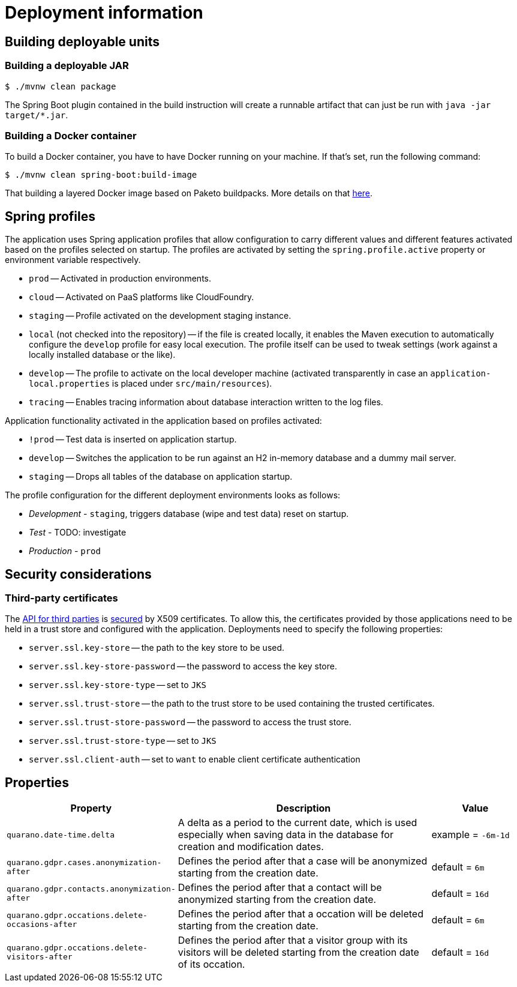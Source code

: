 [[deployment]]
= Deployment information

[[deployment.deployables]]
== Building deployable units

[[deployment.deployables.jar]]
=== Building a deployable JAR

[source, bash]
----
$ ./mvnw clean package
----

The Spring Boot plugin contained in the build instruction will create a runnable artifact that can just be run with `java -jar target/*.jar`.

[[deployment.deployables.docker]]
=== Building a Docker container

To build a Docker container, you have to have Docker running on your machine.
If that's set, run the following command:

[source, bash]
----
$ ./mvnw clean spring-boot:build-image
----

That building a layered Docker image based on Paketo buildpacks.
More details on that https://spring.io/blog/2020/01/27/creating-docker-images-with-spring-boot-2-3-0-m1[here].

[[deployment.spring-profiles]]
== Spring profiles

The application uses Spring application profiles that allow configuration to carry different values and different features activated based on the profiles selected on startup.
The profiles are activated by setting the `spring.profile.active` property or environment variable respectively.

* `prod` -- Activated in production environments.
* `cloud` -- Activated on PaaS platforms like CloudFoundry.
* `staging` -- Profile activated on the development staging instance.
* `local` (not checked into the repository) -- if the file is created locally, it enables the Maven execution to automatically configure the `develop` profile for easy local execution.
The profile itself can be used to tweak settings (work against a locally installed database or the like).
* `develop` -- The profile to activate on the local developer machine (activated transparently in case an `application-local.properties` is placed under `src/main/resources`).
* `tracing` -- Enables tracing information about database interaction written to the log files.

Application functionality activated in the application based on profiles activated:

* `!prod` -- Test data is inserted on application startup.
* `develop` -- Switches the application to be run against an H2 in-memory database and a dummy mail server.
* `staging` -- Drops all tables of the database on application startup.

The profile configuration for the different deployment environments looks as follows:

* _Development_ - `staging`, triggers database (wipe and test data) reset on startup.
* _Test_ - TODO: investigate
* _Production_ - `prod`

[[deployment.security]]
== Security considerations

=== Third-party certificates

The <<third-party, API for third parties>> is <<third-party.authentication, secured>> by X509 certificates.
To allow this, the certificates provided by those applications need to be held in a trust store and configured with the application.
Deployments need to specify the following properties:

* `server.ssl.key-store` -- the path to the key store to be used.
* `server.ssl.key-store-password` -- the password to access the key store.
* `server.ssl.key-store-type` -- set to `JKS`
* `server.ssl.trust-store` -- the path to the trust store to be used containing the trusted certificates.
* `server.ssl.trust-store-password` -- the password to access the trust store.
* `server.ssl.trust-store-type` -- set to `JKS`
* `server.ssl.client-auth` -- set to `want` to enable client certificate authentication

[[deployment.properties]]
== Properties

[options="header",cols="1,3,1"]
|===
|Property   |Description |Value
//-------------
|`quarano.date-time.delta` |A delta as a period to the current date, which is used especially when saving data in the database for creation and modification dates. |example = `-6m-1d`   
|`quarano.gdpr.cases.anonymization-after`   |Defines the period after that a case will be anonymized starting from the creation date. |default = `6m`
|`quarano.gdpr.contacts.anonymization-after`|Defines the period after that a contact will be anonymized starting from the creation date. |default = `16d`
|`quarano.gdpr.occations.delete-occasions-after`   |Defines the period after that a occation will be deleted starting from the creation date. |default = `6m`
|`quarano.gdpr.occations.delete-visitors-after`|Defines the period after that a visitor group with its visitors will be deleted starting from the creation date of its occation. |default = `16d`
|===
